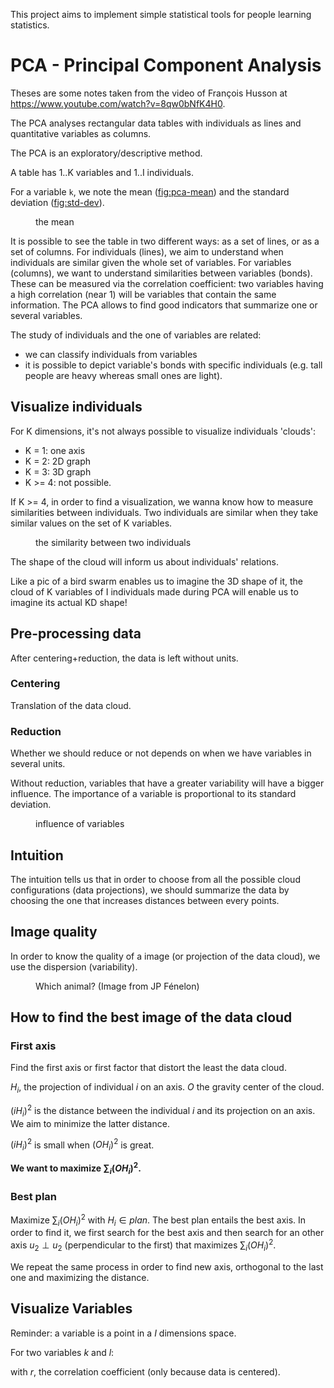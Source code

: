 This project aims to implement simple statistical tools for people
learning statistics.

* PCA - Principal Component Analysis

Theses are some notes taken from the video of François Husson at [[https://www.youtube.com/watch?v=8qw0bNfK4H0][https://www.youtube.com/watch?v=8qw0bNfK4H0]].

The PCA analyses rectangular data tables with individuals as lines and
quantitative variables as columns.

The PCA is an exploratory/descriptive method.

A table has 1..K variables and 1..I individuals.

For a variable =k=, we note the mean ([[fig:pca-mean]]) and the standard deviation ([[fig:std-dev]]).

#+CAPTION: the mean
#+NAME: fig:pca-mean
[[./img/mean.png]]

#+CAPTION:
#+NAME: fig:std-dev
[[./img/standard-deviation.png]]

It is possible to see the table in two different ways: as a set of lines, or as a set of columns.
For individuals (lines), we aim to understand when individuals are similar given the whole set of variables.
For variables (columns), we want to understand similarities between variables (bonds). 
These can be measured via the correlation coefficient: two variables having a high correlation (near 1) will be variables that contain the same information.
The PCA allows to find good indicators that summarize one or several variables.

The study of individuals and the one of variables are related:
 - we can classify individuals from variables
 - it is possible to depict variable's bonds with specific individuals (e.g. tall people are heavy whereas small ones are light).

** Visualize individuals

For K dimensions, it's not always possible to visualize individuals 'clouds':

 - K = 1: one axis
 - K = 2: 2D graph
 - K = 3: 3D graph
 - K >= 4: not possible.

If K >= 4, in order to find a visualization, we wanna know how to measure similarities between individuals.
Two individuals are similar when they take similar values on the set of K variables.

#+CAPTION: the similarity between two individuals
#+NAME: fig:pca-similarity
[[./img/similarity.png]]

The shape of the cloud will inform us about individuals' relations.

Like a pic of a bird swarm enables us to imagine the 3D shape of it, the cloud of K variables of I individuals made during PCA will enable us to imagine its actual KD shape!

** Pre-processing data

After centering+reduction, the data is left without units.

*** Centering

Translation of the data cloud.

*** Reduction

Whether we should reduce or not depends on when we have variables in several units.

Without reduction, variables that have a greater variability will have a bigger influence.
The importance of a variable is proportional to its standard deviation.

#+CAPTION: influence of variables
#+NAME: fig:pca-influence-variables
[[./img/variable-influence.png]]


** Intuition

The intuition tells us that in order to choose from all the possible cloud configurations (data projections), we should summarize the data by choosing the one that increases distances between every points.

** Image quality

In order to know the quality of a image (or projection of the data cloud), we use the dispersion (variability).

#+CAPTION: Which animal? (Image from JP Fénelon)
#+NAME: fig:camel
[[./img/camel.png]]

** How to find the best image of the data cloud

*** First axis

Find the first axis or first factor that distort the least the data cloud.

#+CAPTION: 
#+NAME: fig:pca-first-factor
[[./img/first-factor.png]]

$H_i$, the projection of individual $i$ on an axis.
$O$ the gravity center of the cloud.

$(iH_i)^2$ is the distance between the individual $i$ and its projection on an axis.
We aim to minimize the latter distance.

$(iH_i)^2$ is small when $(OH_i)^2$ is great.

*We want to maximize $\sum_i(OH_i)^2$.*

*** Best plan

Maximize $\sum_i(OH_i)^2$ with $H_i \in plan$.
The best plan entails the best axis. In order to find it, we first search for the best axis and then search for an other axis $u_2 \perp u_2$ (perpendicular to the first) that maximizes $\sum_i(OH_i)^2$. 

We repeat the same process in order to find new axis, orthogonal to the last one and maximizing the distance.

** Visualize Variables

Reminder: a variable is a point in a $I$ dimensions space.

For two variables $k$ and $l$:

\begin{equation}
\cos(\theta _{kl})
=
\frac
  {< X_{.k},X_{.l} >}
  {\parallel X_{.k} \parallel \parallel X_{.l} \parallel} \\
=
\frac
  {\sum_{i=1}^{I} X_{ik} X_{il}}
  {
    \sqrt{\sum_{i=1}^{I}X_{ik}^2}
    \sqrt{\sum_{i=1}^{I}X_{il}^2}
  } \\
=
r(X_{.k},X_{.l})
\end{equation}

with $r$, the correlation coefficient (only because data is centered).

